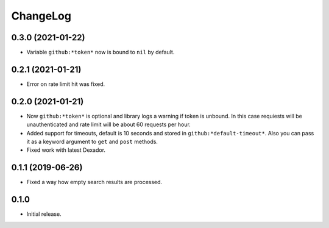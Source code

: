 ===========
 ChangeLog
===========

0.3.0 (2021-01-22)
==================

* Variable ``github:*token*`` now is bound to ``nil`` by default.

0.2.1 (2021-01-21)
==================

* Error on rate limit hit was fixed.

0.2.0 (2021-01-21)
==================

* Now ``github:*token*`` is optional and library logs a warning
  if token is unbound. In this case requiests will be unauthenticated
  and rate limit will be about 60 requests per hour.
* Added support for timeouts, default is 10 seconds and stored in
  ``github:*default-timeout*``. Also you can pass it as a keyword
  argument to ``get`` and ``post`` methods.
* Fixed work with latest Dexador.

0.1.1 (2019-06-26)
==================

* Fixed a way how empty search results are processed.

0.1.0
=====

* Initial release.
